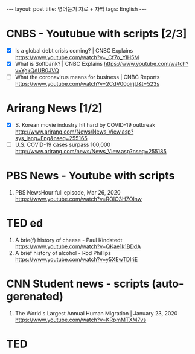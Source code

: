 #+BEGIN_HTML
---
layout: post
title: 영어듣기 자료 + 자막
tags: English
---
#+END_HTML

* CNBS - Youtubue with scripts [2/3]
- [X] Is a global debt crisis coming? | CNBC Explains https://www.youtube.com/watch?v=_Cf7o_YlH5M
- [X] What is Softbank? | CNBC Explains https://www.youtube.com/watch?v=YgkQdUB0JVQ
- [ ] What the coronavirus means for business | CNBC Reports https://www.youtube.com/watch?v=2CdV00pirjU&t=523s

* Arirang News [1/2]
- [X] S. Korean movie industry hit hard by COVID-19 outbreak http://www.arirang.com/News/News_View.asp?sys_lang=Eng&nseq=255165
- [ ] U.S. COVID-19 cases surpass 100,000 http://www.arirang.com/news/News_View.asp?nseq=255185

* PBS News - Youtube with scripts
1. PBS NewsHour full episode, Mar 26, 2020 https://www.youtube.com/watch?v=ROlO3HZOlnw

* TED ed
1. A brie(f) history of cheese - Paul Kindstedt https://www.youtube.com/watch?v=QKae1k1BDdA
2. A brief history of alcohol - Rod Phillips https://www.youtube.com/watch?v=y5XEwTDlriE

* CNN Student news  - scripts (auto-gerenated)
1. The World's Largest Annual Human Migration | January 23, 2020 https://www.youtube.com/watch?v=KRpmMTXM7vs

* TED 


